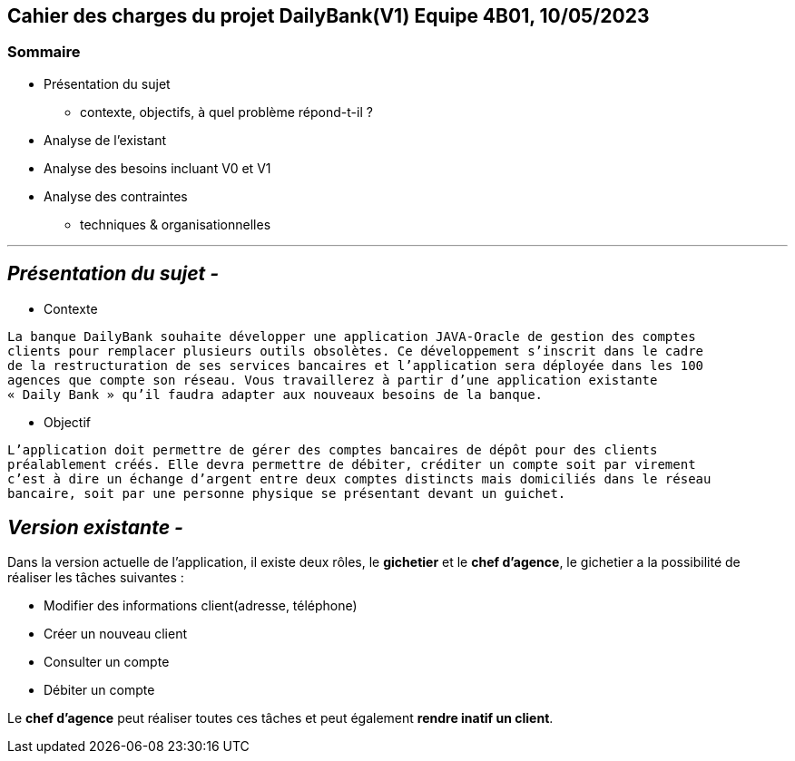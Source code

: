 ## Cahier des charges du projet DailyBank(V1) Equipe 4B01, 10/05/2023

### Sommaire


* Présentation du sujet
** contexte, objectifs, à quel problème répond-t-il ?
* Analyse de l’existant
* Analyse des besoins incluant V0 et V1
* Analyse des contraintes
** techniques & organisationnelles

'''
## _Présentation du sujet -_

* Contexte
----
La banque DailyBank souhaite développer une application JAVA-Oracle de gestion des comptes
clients pour remplacer plusieurs outils obsolètes. Ce développement s’inscrit dans le cadre 
de la restructuration de ses services bancaires et l’application sera déployée dans les 100
agences que compte son réseau. Vous travaillerez à partir d’une application existante 
« Daily Bank » qu’il faudra adapter aux nouveaux besoins de la banque.
----
* Objectif
----
L’application doit permettre de gérer des comptes bancaires de dépôt pour des clients 
préalablement créés. Elle devra permettre de débiter, créditer un compte soit par virement 
c’est à dire un échange d’argent entre deux comptes distincts mais domiciliés dans le réseau 
bancaire, soit par une personne physique se présentant devant un guichet.
----


## _Version existante -_

Dans la version actuelle de l'application, il existe deux rôles, le *gichetier* et le *chef d'agence*, le gichetier a la possibilité de réaliser les tâches suivantes :

* Modifier des informations client(adresse, téléphone)
* Créer un nouveau client
* Consulter un compte
* Débiter un compte

Le *chef d'agence* peut réaliser toutes ces tâches et peut également *rendre inatif un client*.


